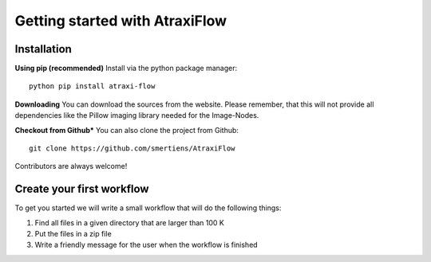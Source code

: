 Getting started with AtraxiFlow
===============================

Installation
************

**Using pip (recommended)**
Install via the python package manager: ::

    python pip install atraxi-flow


**Downloading**
You can download the sources from the website. Please remember, that this will not provide all
dependencies like the Pillow imaging library needed for the Image-Nodes.

**Checkout from Github***
You can also clone the project from Github: ::

    git clone https://github.com/smertiens/AtraxiFlow


Contributors are always welcome!

Create your first workflow
**************************

To get you started we will write a small workflow that will do the following things:

1. Find all files in a given directory that are larger than 100 K
2. Put the files in a zip file
3. Write a friendly message for the user when the workflow is finished

.. todo:: Add small tutorial